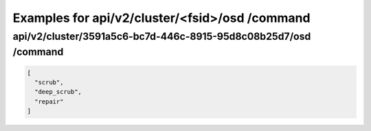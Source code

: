 Examples for api/v2/cluster/<fsid>/osd /command
===============================================

api/v2/cluster/3591a5c6-bc7d-446c-8915-95d8c08b25d7/osd /command
----------------------------------------------------------------

.. code-block:: json

   [
     "scrub", 
     "deep_scrub", 
     "repair"
   ]

